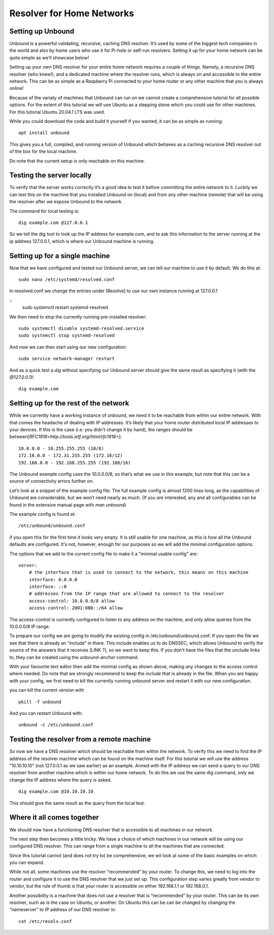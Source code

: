 Resolver for Home Networks
==========================


Setting up Unbound
------------------

Unbound is a powerful validating, recursive, caching DNS resolver. It’s used by some of the biggest tech companies in the world and also by home users who use it for Pi-hole or self-run resolvers. Setting it up for your home network can be quite simple as we’ll showcase below!

Setting up your own DNS resolver for your entire home network requires a couple of things. Namely, a recursive DNS resolver (who knew!), and a dedicated machine where the resolver runs, which is always on and accessible to the entire network. This can be as simple as a Raspberry Pi connected to your home router or any other machine that you is always online!

Because of the variaty of machines that Unbound can run on we cannot create a comprehensive tutorial for all possible options. For the extent of this tutorial we will use Ubuntu as a stepping stone which you could use for other machines. For this tutorial Ubuntu 20.04.1 LTS was used.

While you could download the code and build it yourself if you wanted, it can be as simple as running:
::
	apt install unbound

This gives you a full, compiled, and running version of Unbound which behaves as a caching recursive DNS resolver out of the box for the local machine.

Do note that the current setup is only reachable on this machine.

Testing the server locally
--------------------------

To verify that the server works correctly it’s a good idea to test it before committing the entire network to it. Luckily we can test this on the machine that you installed Unbound on (local) and from any other machine (remote)  that will be using the resolver after we expose Unbound to the network.

The command for local testing is:
::
	dig example.com @127.0.0.1

So we tell the dig tool to look up the IP address for example.com, and to ask this information to the server running at the ip address 127.0.0.1, which is where our Unbound machine is running.


Setting up for a single machine
-------------------------------

Now that we have configured and tested our Unbound server, we can tell our machine to use it by default. We do this at:
::
	sudo nano /etc/systemd/resolved.conf
In resolved.conf we change the entries under [Resolve] to use our own instance running at 127.0.0.1 
::
	sudo systemctl restart systemd-resolved

We then need to stop the currently running pre-installed resolver:
::
	sudo systemctl disable systemd-resolved.service
	sudo systemctl stop systemd-resolved

And now we can then start using our new configuration:
::
	  sudo service network-manager restart

And as a quick test a *dig* without specifying our Unbound server should give the same result as specifying it (with the *@127.0.0.1*)!
::
	dig example.com

Setting up for the rest of the network
--------------------------------------

While we currently have a working instance of unbound, we need it to be reachable from within our entire network. With that comes the headache of dealing with IP addresses. It’s likely that your home router distributed local IP addresses to your devices. If this is the case (i.e. you didn’t change it by hand), the ranges should be between[`RFC1918<http://tools.ietf.org/html/rfc1918>`]:
::
	10.0.0.0 - 10.255.255.255 (10/8)
	172.16.0.0 - 172.31.255.255 (172.16/12)
	192.168.0.0 - 192.168.255.255 (192.168/16)

The Unbound example config uses the 10.0.0.0/8, so that’s what we use in this example, but note that this can be a source of connectivity errors further on.

Let’s look at a snippet of the example config file. The full example config is almost 1200 lines long, as the capabilities of Unbound are considerable, but we won’t need nearly as much. (If you are interested, any and all configurables can be found in the extensive manual page with *man unbound*)

The example config is found at:
::
	/etc/unbound/unbound.conf

if you open this for the first time it looks very empty. It is still usable for one machine, as this is how all the Unbound defaults are configured. It's not, however, enough for our purposes so we will add the minimal configuration options.

The options that we add to the current config file to make it a "minimal usable config" are:
::
	server:
            # the interface that is used to connect to the network, this means on this machine
            interface: 0.0.0.0
            interface: ::0
            # addresses from the IP range that are allowed to connect to the resolver
            access-control: 10.0.0.0/8 allow
            access-control: 2001:DB8::/64 allow

The access-control is currently configured to listen to any address on the machine, and only allow queries from the 10.0.0.0/8 IP range.

To prepare our config we are going to modify the existing config in /etc/unbound/unbound.conf. 
If you open the file we see that there is already an “include” in there. This include enables us to do DNSSEC, which allows Unbound to verify the source of the answers that it receives [LINK ?], so we want to keep this. If you don't have the files that the unclude links to, they can be created using the *unbound-anchor* command.

With your favourite text editor then add the minimal config as shown above, making any changes to the access control where needed. Do note that we strongly recommend to keep the *include* that is already in the file. When you are happy with your config, we first need to kill the currently running unbound server and restart it with our new configuration.

you can kill the current version with 
::
	pkill -f unbound

And you can restart Unbound with:
::
	unbound -c /etc/unbound.conf

Testing the resolver from a remote machine
------------------------------------------

So now we have a DNS resolver which should be reachable from within the network. To verify this we need to find the IP address of the resolver machine which can be found on the machine itself. For this tutorial we will use the address “10.10.10.10” (not 127.0.0.1 as we saw earlier) as an example. Armed with the IP address we can send a query to our DNS resolver from another machine which is within our home network. To do this we use the same dig command, only we change the IP address where the query is asked.
::
	dig example.com @10.10.10.10

This should give the same result as the query from the local test.


Where it all comes together
---------------------------

We should now have a functioning DNS resolver that is accessible to all machines in our network. 

The next step then becomes a little tricky. We have a choice of which machines in our network will be using our configured DNS resolver. This can range from a single machine to all the machines that are connected. 

Since this tutorial cannot (and does not try to) be comprehensive, we wil look at some of the basic examples on which you can expand.

While not all, some machines use the resolver “recommended” by your router. To change this, we need to log into the router and configure it to use the DNS resolver that we just set up. This configuration step varies greatly from vendor to vendor, but the rule of thumb is that your router is accessible on either 192.168.1.1 or 192.168.0.1.

Another possibility is a machine that does not use a resolver that is “recommended” by your router. This can be its own resolver, such as is the case on Ubuntu, or another. On Ubuntu this can be can be changed by changing the “nameserver” to IP address of our DNS resolver in:
::
	cat /etc/resolv.conf




